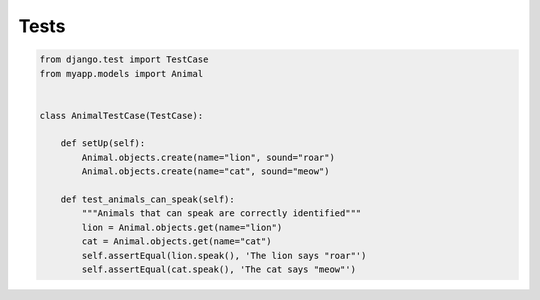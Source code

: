 Tests
=====

.. code-block:: python

    from django.test import TestCase
    from myapp.models import Animal


    class AnimalTestCase(TestCase):

        def setUp(self):
            Animal.objects.create(name="lion", sound="roar")
            Animal.objects.create(name="cat", sound="meow")

        def test_animals_can_speak(self):
            """Animals that can speak are correctly identified"""
            lion = Animal.objects.get(name="lion")
            cat = Animal.objects.get(name="cat")
            self.assertEqual(lion.speak(), 'The lion says "roar"')
            self.assertEqual(cat.speak(), 'The cat says "meow"')
